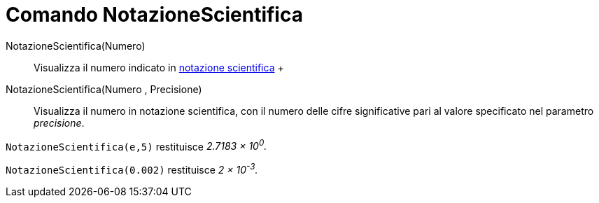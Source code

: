 = Comando NotazioneScientifica

NotazioneScientifica(Numero)::
  Visualizza il numero indicato in http://it.wikipedia.org/wiki/Notazione_scientifica[notazione scientifica]
  +
NotazioneScientifica(Numero , Precisione)::
  Visualizza il numero in notazione scientifica, con il numero delle cifre significative pari al valore specificato nel
  parametro _precisione_.

[EXAMPLE]
====

`NotazioneScientifica(e,5)` restituisce _2.7183 × 10^0^._

====

[EXAMPLE]
====

`NotazioneScientifica(0.002)` restituisce _2 × 10^-3^._

====

